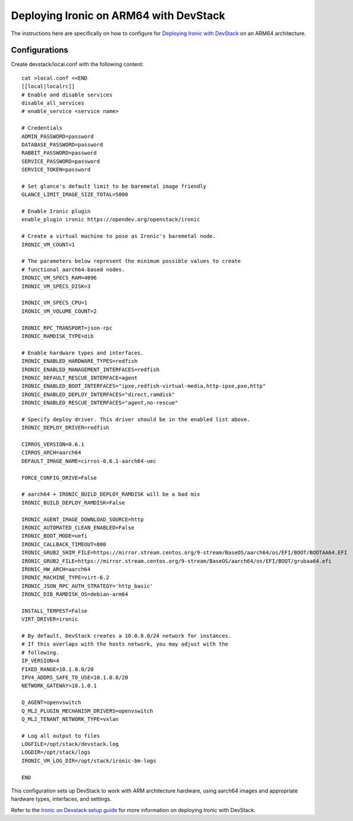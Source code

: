 =====================================================
Deploying Ironic on ARM64 with DevStack
=====================================================

The instructions here are specifically on how to configure for
`Deploying Ironic with DevStack <https://docs.openstack.org/ironic/latest/contributor/devstack-guide.html>`_
on an ARM64 architecture.

.. _ARM64configurations:

Configurations
==============

Create devstack/local.conf with the following content::

    cat >local.conf <<END
    [[local|localrc]]
    # Enable and disable services
    disable_all_services
    # enable_service <service name>

    # Credentials
    ADMIN_PASSWORD=password
    DATABASE_PASSWORD=password
    RABBIT_PASSWORD=password
    SERVICE_PASSWORD=password
    SERVICE_TOKEN=password

    # Set glance's default limit to be baremetal image friendly
    GLANCE_LIMIT_IMAGE_SIZE_TOTAL=5000

    # Enable Ironic plugin
    enable_plugin ironic https://opendev.org/openstack/ironic

    # Create a virtual machine to pose as Ironic's baremetal node.
    IRONIC_VM_COUNT=1

    # The parameters below represent the minimum possible values to create
    # functional aarch64-based nodes.
    IRONIC_VM_SPECS_RAM=4096
    IRONIC_VM_SPECS_DISK=3

    IRONIC_VM_SPECS_CPU=1
    IRONIC_VM_VOLUME_COUNT=2

    IRONIC_RPC_TRANSPORT=json-rpc
    IRONIC_RAMDISK_TYPE=dib

    # Enable hardware types and interfaces.
    IRONIC_ENABLED_HARDWARE_TYPES=redfish
    IRONIC_ENABLED_MANAGEMENT_INTERFACES=redfish
    IRONIC_DEFAULT_RESCUE_INTERFACE=agent
    IRONIC_ENABLED_BOOT_INTERFACES="ipxe,redfish-virtual-media,http-ipxe,pxe,http"
    IRONIC_ENABLED_DEPLOY_INTERFACES="direct,ramdisk"
    IRONIC_ENABLED_RESCUE_INTERFACES="agent,no-rescue"

    # Specify deploy driver. This driver should be in the enabled list above.
    IRONIC_DEPLOY_DRIVER=redfish

    CIRROS_VERSION=0.6.1
    CIRROS_ARCH=aarch64
    DEFAULT_IMAGE_NAME=cirros-0.6.1-aarch64-uec

    FORCE_CONFIG_DRIVE=False

    # aarch64 + IRONIC_BUILD_DEPLOY_RAMDISK will be a bad mix
    IRONIC_BUILD_DEPLOY_RAMDISK=False

    IRONIC_AGENT_IMAGE_DOWNLOAD_SOURCE=http
    IRONIC_AUTOMATED_CLEAN_ENABLED=False
    IRONIC_BOOT_MODE=uefi
    IRONIC_CALLBACK_TIMEOUT=800
    IRONIC_GRUB2_SHIM_FILE=https://mirror.stream.centos.org/9-stream/BaseOS/aarch64/os/EFI/BOOT/BOOTAA64.EFI
    IRONIC_GRUB2_FILE=https://mirror.stream.centos.org/9-stream/BaseOS/aarch64/os/EFI/BOOT/grubaa64.efi
    IRONIC_HW_ARCH=aarch64
    IRONIC_MACHINE_TYPE=virt-6.2
    IRONIC_JSON_RPC_AUTH_STRATEGY='http_basic'
    IRONIC_DIB_RAMDISK_OS=debian-arm64

    INSTALL_TEMPEST=False
    VIRT_DRIVER=ironic

    # By default, DevStack creates a 10.0.0.0/24 network for instances.
    # If this overlaps with the hosts network, you may adjust with the
    # following.
    IP_VERSION=4
    FIXED_RANGE=10.1.0.0/20
    IPV4_ADDRS_SAFE_TO_USE=10.1.0.0/20
    NETWORK_GATEWAY=10.1.0.1

    Q_AGENT=openvswitch
    Q_ML2_PLUGIN_MECHANISM_DRIVERS=openvswitch
    Q_ML2_TENANT_NETWORK_TYPE=vxlan

    # Log all output to files
    LOGFILE=/opt/stack/devstack.log
    LOGDIR=/opt/stack/logs
    IRONIC_VM_LOG_DIR=/opt/stack/ironic-bm-logs

    END

This configuration sets up DevStack to work with ARM architecture hardware,
using aarch64 images and appropriate hardware types, interfaces, and settings.

Refer to the `Ironic on Devstack setup guide <https://docs.openstack.org/ironic/latest/contributor/devstack-guide.html>`_ for more information on deploying Ironic with DevStack.
